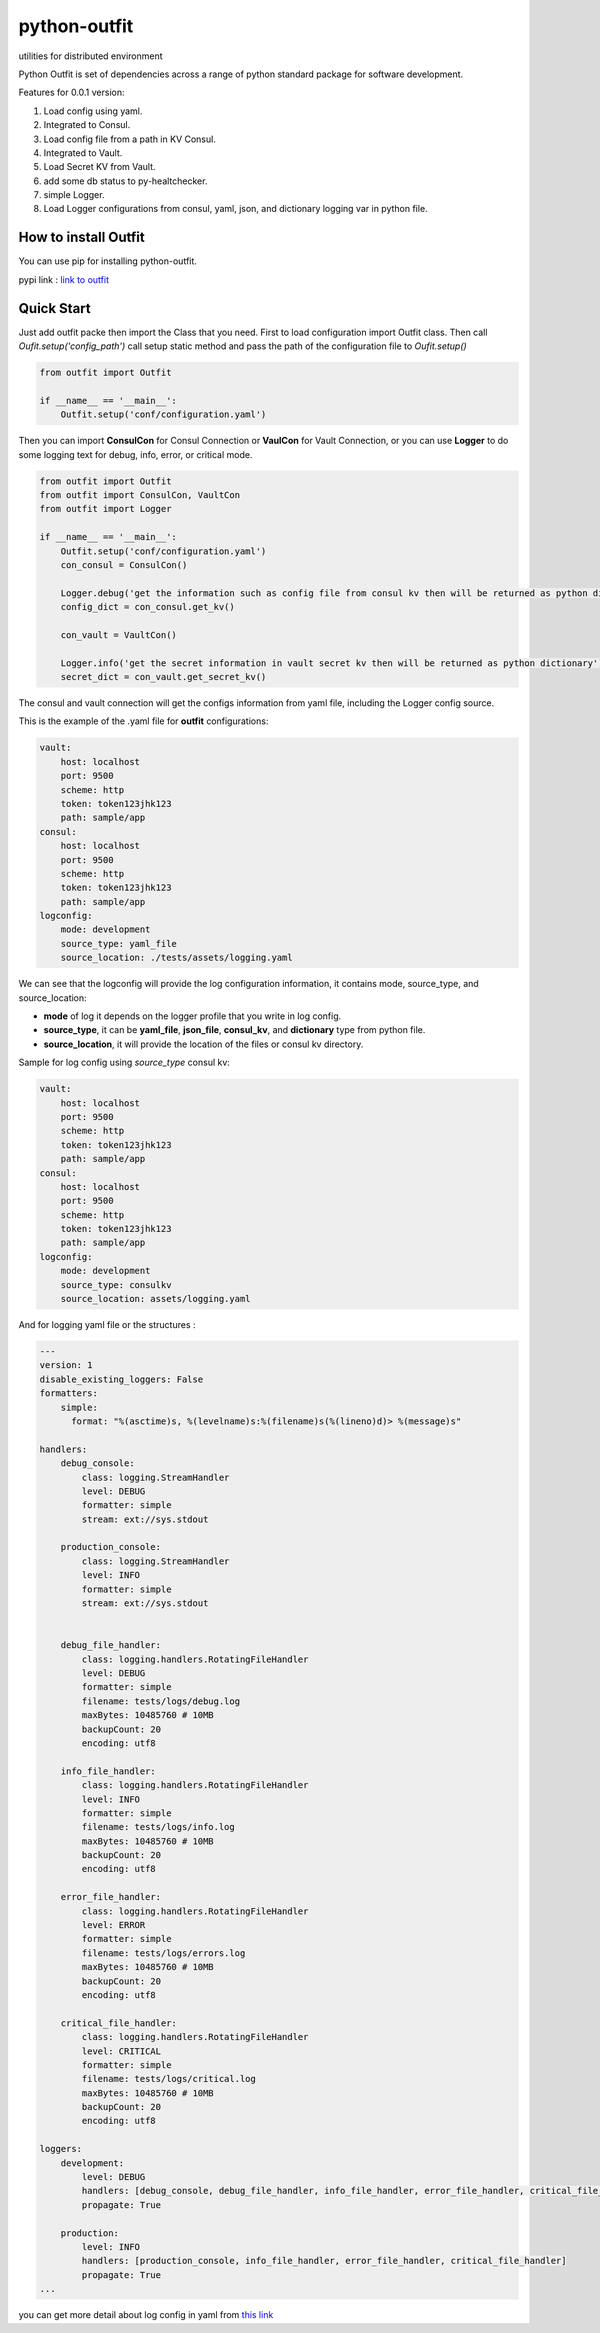 =============
python-outfit
=============
utilities for distributed environment

Python Outfit is set of dependencies across a range of python standard package for software development. 

Features for 0.0.1 version:

1. Load config using yaml.
2. Integrated to Consul.
#. Load config file from a path in KV Consul.
#. Integrated to Vault.
#. Load Secret KV from Vault.
#. add some db status to py-healtchecker.
#. simple Logger.
#. Load Logger configurations from consul, yaml, json, and dictionary logging var in python file.

How to install **Outfit**
=========================
You can use pip for installing python-outfit.

.. code:: bash
    pip install python-outfit

pypi link : `link to outfit <https://pypi.org/project/python-outfit/>`_

Quick Start
===========

Just add outfit packe then import the Class that you need. First to load configuration import Outfit class. Then call *Oufit.setup('config_path')* call setup static method and pass the path of the configuration file to *Oufit.setup()*

.. code:: python

    from outfit import Outfit

    if __name__ == '__main__':
        Outfit.setup('conf/configuration.yaml')

Then you can import **ConsulCon** for Consul Connection or **VaulCon** for Vault Connection, or you can use **Logger** to do some logging text for debug, info, error, or critical mode.

.. code:: python

    from outfit import Outfit
    from outfit import ConsulCon, VaultCon
    from outfit import Logger

    if __name__ == '__main__':
        Outfit.setup('conf/configuration.yaml')
        con_consul = ConsulCon()

        Logger.debug('get the information such as config file from consul kv then will be returned as python dictionary')
        config_dict = con_consul.get_kv()

        con_vault = VaultCon()

        Logger.info('get the secret information in vault secret kv then will be returned as python dictionary')
        secret_dict = con_vault.get_secret_kv()


The consul and vault connection will get the configs information from yaml file, including the Logger config source.

This is the example of the .yaml file for **outfit** configurations:

.. code:: yaml

    vault:
        host: localhost
        port: 9500
        scheme: http
        token: token123jhk123
        path: sample/app
    consul:
        host: localhost
        port: 9500
        scheme: http
        token: token123jhk123
        path: sample/app
    logconfig:
        mode: development
        source_type: yaml_file
        source_location: ./tests/assets/logging.yaml

We can see that the logconfig will provide the log configuration information, it contains mode, source_type, and source_location:

- **mode** of log it depends on the logger profile that you write in log config.
- **source_type**, it can be **yaml_file**, **json_file**, **consul_kv**, and **dictionary** type from python file.
- **source_location**, it will provide the location of the files or consul kv directory.


Sample for log config using *source_type* consul kv:

.. code:: yaml

    vault:
        host: localhost
        port: 9500
        scheme: http
        token: token123jhk123
        path: sample/app
    consul:
        host: localhost
        port: 9500
        scheme: http
        token: token123jhk123
        path: sample/app
    logconfig:
        mode: development
        source_type: consulkv  
        source_location: assets/logging.yaml


And for logging yaml file or the structures :

.. code:: yaml

    ---
    version: 1
    disable_existing_loggers: False
    formatters:
        simple:
          format: "%(asctime)s, %(levelname)s:%(filename)s(%(lineno)d)> %(message)s"
     
    handlers:
        debug_console:
            class: logging.StreamHandler
            level: DEBUG
            formatter: simple
            stream: ext://sys.stdout

        production_console:
            class: logging.StreamHandler
            level: INFO
            formatter: simple
            stream: ext://sys.stdout

        
        debug_file_handler:
            class: logging.handlers.RotatingFileHandler
            level: DEBUG
            formatter: simple
            filename: tests/logs/debug.log
            maxBytes: 10485760 # 10MB
            backupCount: 20
            encoding: utf8
     
        info_file_handler:
            class: logging.handlers.RotatingFileHandler
            level: INFO
            formatter: simple
            filename: tests/logs/info.log
            maxBytes: 10485760 # 10MB
            backupCount: 20
            encoding: utf8
     
        error_file_handler:
            class: logging.handlers.RotatingFileHandler
            level: ERROR
            formatter: simple
            filename: tests/logs/errors.log
            maxBytes: 10485760 # 10MB
            backupCount: 20
            encoding: utf8

        critical_file_handler:
            class: logging.handlers.RotatingFileHandler
            level: CRITICAL
            formatter: simple
            filename: tests/logs/critical.log
            maxBytes: 10485760 # 10MB
            backupCount: 20
            encoding: utf8
     
    loggers:
        development:
            level: DEBUG
            handlers: [debug_console, debug_file_handler, info_file_handler, error_file_handler, critical_file_handler]
            propagate: True

        production:
            level: INFO
            handlers: [production_console, info_file_handler, error_file_handler, critical_file_handler]
            propagate: True
    ...

you can get more detail about log config in yaml from `this link <https://docs.python.org/3/howto/logging.html>`_
